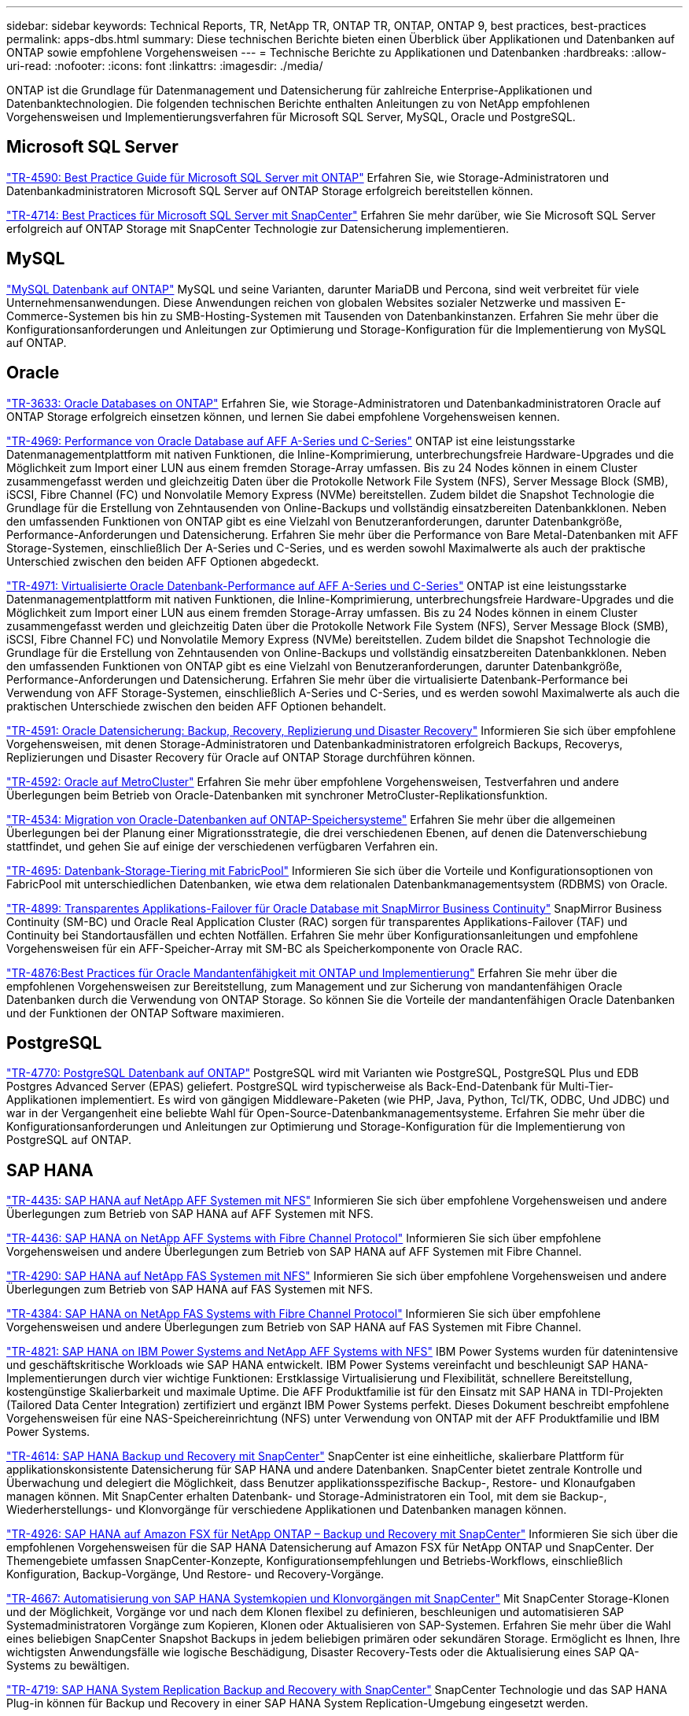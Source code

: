 ---
sidebar: sidebar 
keywords: Technical Reports, TR, NetApp TR, ONTAP TR, ONTAP, ONTAP 9, best practices, best-practices 
permalink: apps-dbs.html 
summary: Diese technischen Berichte bieten einen Überblick über Applikationen und Datenbanken auf ONTAP sowie empfohlene Vorgehensweisen 
---
= Technische Berichte zu Applikationen und Datenbanken
:hardbreaks:
:allow-uri-read: 
:nofooter: 
:icons: font
:linkattrs: 
:imagesdir: ./media/


[role="lead"]
ONTAP ist die Grundlage für Datenmanagement und Datensicherung für zahlreiche Enterprise-Applikationen und Datenbanktechnologien. Die folgenden technischen Berichte enthalten Anleitungen zu von NetApp empfohlenen Vorgehensweisen und Implementierungsverfahren für Microsoft SQL Server, MySQL, Oracle und PostgreSQL.



== Microsoft SQL Server

link:https://www.netapp.com/pdf.html?item=/media/8585-tr4590.pdf["TR-4590: Best Practice Guide für Microsoft SQL Server mit ONTAP"^]
Erfahren Sie, wie Storage-Administratoren und Datenbankadministratoren Microsoft SQL Server auf ONTAP Storage erfolgreich bereitstellen können.

link:https://www.netapp.com/pdf.html?item=/media/12400-tr4714.pdf["TR-4714: Best Practices für Microsoft SQL Server mit SnapCenter"^]
Erfahren Sie mehr darüber, wie Sie Microsoft SQL Server erfolgreich auf ONTAP Storage mit SnapCenter Technologie zur Datensicherung implementieren.



== MySQL

link:https://www.netapp.com/pdf.html?item=/media/16423-tr-4722pdf.pdf["MySQL Datenbank auf ONTAP"^]
MySQL und seine Varianten, darunter MariaDB und Percona, sind weit verbreitet für viele Unternehmensanwendungen. Diese Anwendungen reichen von globalen Websites sozialer Netzwerke und massiven E-Commerce-Systemen bis hin zu SMB-Hosting-Systemen mit Tausenden von Datenbankinstanzen. Erfahren Sie mehr über die Konfigurationsanforderungen und Anleitungen zur Optimierung und Storage-Konfiguration für die Implementierung von MySQL auf ONTAP.



== Oracle

link:https://www.netapp.com/pdf.html?item=/media/8744-tr3633pdf.pdf["TR-3633: Oracle Databases on ONTAP"^]
Erfahren Sie, wie Storage-Administratoren und Datenbankadministratoren Oracle auf ONTAP Storage erfolgreich einsetzen können, und lernen Sie dabei empfohlene Vorgehensweisen kennen.

link:https://www.netapp.com/pdf.html?item=/media/85630-tr-4969.pdf["TR-4969: Performance von Oracle Database auf AFF A-Series und C-Series"^]
ONTAP ist eine leistungsstarke Datenmanagementplattform mit nativen Funktionen, die Inline-Komprimierung, unterbrechungsfreie Hardware-Upgrades und die Möglichkeit zum Import einer LUN aus einem fremden Storage-Array umfassen. Bis zu 24 Nodes können in einem Cluster zusammengefasst werden und gleichzeitig Daten über die Protokolle Network File System (NFS), Server Message Block (SMB), iSCSI, Fibre Channel (FC) und Nonvolatile Memory Express (NVMe) bereitstellen. Zudem bildet die Snapshot Technologie die Grundlage für die Erstellung von Zehntausenden von Online-Backups und vollständig einsatzbereiten Datenbankklonen. Neben den umfassenden Funktionen von ONTAP gibt es eine Vielzahl von Benutzeranforderungen, darunter Datenbankgröße, Performance-Anforderungen und Datensicherung. Erfahren Sie mehr über die Performance von Bare Metal-Datenbanken mit AFF Storage-Systemen, einschließlich Der A-Series und C-Series, und es werden sowohl Maximalwerte als auch der praktische Unterschied zwischen den beiden AFF Optionen abgedeckt.

link:https://www.netapp.com/pdf.html?item=/media/85629-tr-4971.pdf["TR-4971: Virtualisierte Oracle Datenbank-Performance auf AFF A-Series und C-Series"^]
ONTAP ist eine leistungsstarke Datenmanagementplattform mit nativen Funktionen, die Inline-Komprimierung, unterbrechungsfreie Hardware-Upgrades und die Möglichkeit zum Import einer LUN aus einem fremden Storage-Array umfassen. Bis zu 24 Nodes können in einem Cluster zusammengefasst werden und gleichzeitig Daten über die Protokolle Network File System (NFS), Server Message Block (SMB), iSCSI, Fibre Channel FC) und Nonvolatile Memory Express (NVMe) bereitstellen. Zudem bildet die Snapshot Technologie die Grundlage für die Erstellung von Zehntausenden von Online-Backups und vollständig einsatzbereiten Datenbankklonen. Neben den umfassenden Funktionen von ONTAP gibt es eine Vielzahl von Benutzeranforderungen, darunter Datenbankgröße, Performance-Anforderungen und Datensicherung. Erfahren Sie mehr über die virtualisierte Datenbank-Performance bei Verwendung von AFF Storage-Systemen, einschließlich A-Series und C-Series, und es werden sowohl Maximalwerte als auch die praktischen Unterschiede zwischen den beiden AFF Optionen behandelt.

link:https://www.netapp.com/pdf.html?item=/media/19666-tr-4591.pdf["TR-4591: Oracle Datensicherung: Backup, Recovery, Replizierung und Disaster Recovery"^]
Informieren Sie sich über empfohlene Vorgehensweisen, mit denen Storage-Administratoren und Datenbankadministratoren erfolgreich Backups, Recoverys, Replizierungen und Disaster Recovery für Oracle auf ONTAP Storage durchführen können.

link:https://www.netapp.com/pdf.html?item=/media/8583-tr4592.pdf["TR-4592: Oracle auf MetroCluster"^]
Erfahren Sie mehr über empfohlene Vorgehensweisen, Testverfahren und andere Überlegungen beim Betrieb von Oracle-Datenbanken mit synchroner MetroCluster-Replikationsfunktion.

link:https://www.netapp.com/pdf.html?item=/media/19750-tr-4534.pdf["TR-4534: Migration von Oracle-Datenbanken auf ONTAP-Speichersysteme"^]
Erfahren Sie mehr über die allgemeinen Überlegungen bei der Planung einer Migrationsstrategie, die drei verschiedenen Ebenen, auf denen die Datenverschiebung stattfindet, und gehen Sie auf einige der verschiedenen verfügbaren Verfahren ein.

link:https://www.netapp.com/pdf.html?item=/media/9138-tr4695.pdf["TR-4695: Datenbank-Storage-Tiering mit FabricPool"^]
Informieren Sie sich über die Vorteile und Konfigurationsoptionen von FabricPool mit unterschiedlichen Datenbanken, wie etwa dem relationalen Datenbankmanagementsystem (RDBMS) von Oracle.

link:https://www.netapp.com/pdf.html?item=/media/40384-tr-4899.pdf["TR-4899: Transparentes Applikations-Failover für Oracle Database mit SnapMirror Business Continuity"^]
SnapMirror Business Continuity (SM-BC) und Oracle Real Application Cluster (RAC) sorgen für transparentes Applikations-Failover (TAF) und Continuity bei Standortausfällen und echten Notfällen. Erfahren Sie mehr über Konfigurationsanleitungen und empfohlene Vorgehensweisen für ein AFF-Speicher-Array mit SM-BC als Speicherkomponente von Oracle RAC.

link:https://www.netapp.com/pdf.html?item=/media/21901-tr-4876.pdf["TR-4876:Best Practices für Oracle Mandantenfähigkeit mit ONTAP und Implementierung"^]
Erfahren Sie mehr über die empfohlenen Vorgehensweisen zur Bereitstellung, zum Management und zur Sicherung von mandantenfähigen Oracle Datenbanken durch die Verwendung von ONTAP Storage. So können Sie die Vorteile der mandantenfähigen Oracle Datenbanken und der Funktionen der ONTAP Software maximieren.



== PostgreSQL

link:https://www.netapp.com/pdf.html?item=/media/17140-tr4770.pdf["TR-4770: PostgreSQL Datenbank auf ONTAP"^]
PostgreSQL wird mit Varianten wie PostgreSQL, PostgreSQL Plus und EDB Postgres Advanced Server (EPAS) geliefert. PostgreSQL wird typischerweise als Back-End-Datenbank für Multi-Tier-Applikationen implementiert. Es wird von gängigen Middleware-Paketen (wie PHP, Java, Python, Tcl/TK, ODBC, Und JDBC) und war in der Vergangenheit eine beliebte Wahl für Open-Source-Datenbankmanagementsysteme. Erfahren Sie mehr über die Konfigurationsanforderungen und Anleitungen zur Optimierung und Storage-Konfiguration für die Implementierung von PostgreSQL auf ONTAP.



== SAP HANA

link:https://docs.netapp.com/us-en/netapp-solutions-sap/bp/saphana_aff_nfs_introduction.html["TR-4435: SAP HANA auf NetApp AFF Systemen mit NFS"]
Informieren Sie sich über empfohlene Vorgehensweisen und andere Überlegungen zum Betrieb von SAP HANA auf AFF Systemen mit NFS.

link:https://docs.netapp.com/us-en/netapp-solutions-sap/bp/saphana_aff_fc_introduction.html["TR-4436: SAP HANA on NetApp AFF Systems with Fibre Channel Protocol"]
Informieren Sie sich über empfohlene Vorgehensweisen und andere Überlegungen zum Betrieb von SAP HANA auf AFF Systemen mit Fibre Channel.

link:https://docs.netapp.com/us-en/netapp-solutions-sap/bp/saphana-fas-nfs_introduction.html["TR-4290: SAP HANA auf NetApp FAS Systemen mit NFS"]
Informieren Sie sich über empfohlene Vorgehensweisen und andere Überlegungen zum Betrieb von SAP HANA auf FAS Systemen mit NFS.

link:https://docs.netapp.com/us-en/netapp-solutions-sap/bp/saphana_fas_fc_introduction.html["TR-4384: SAP HANA on NetApp FAS Systems with Fibre Channel Protocol"]
Informieren Sie sich über empfohlene Vorgehensweisen und andere Überlegungen zum Betrieb von SAP HANA auf FAS Systemen mit Fibre Channel.

link:https://www.netapp.com/pdf.html?item=/media/19887-TR-4821.pdf["TR-4821: SAP HANA on IBM Power Systems and NetApp AFF Systems with NFS"^]
IBM Power Systems wurden für datenintensive und geschäftskritische Workloads wie SAP HANA entwickelt. IBM Power Systems vereinfacht und beschleunigt SAP HANA-Implementierungen durch vier wichtige Funktionen: Erstklassige Virtualisierung und Flexibilität, schnellere Bereitstellung, kostengünstige Skalierbarkeit und maximale Uptime. Die AFF Produktfamilie ist für den Einsatz mit SAP HANA in TDI-Projekten (Tailored Data Center Integration) zertifiziert und ergänzt IBM Power Systems perfekt. Dieses Dokument beschreibt empfohlene Vorgehensweisen für eine NAS-Speichereinrichtung (NFS) unter Verwendung von ONTAP mit der AFF Produktfamilie und IBM Power Systems.

link:https://docs.netapp.com/us-en/netapp-solutions-sap/backup/saphana-br-scs-overview.html["TR-4614: SAP HANA Backup und Recovery mit SnapCenter"]
SnapCenter ist eine einheitliche, skalierbare Plattform für applikationskonsistente Datensicherung für SAP HANA und andere Datenbanken. SnapCenter bietet zentrale Kontrolle und Überwachung und delegiert die Möglichkeit, dass Benutzer applikationsspezifische Backup-, Restore- und Klonaufgaben managen können. Mit SnapCenter erhalten Datenbank- und Storage-Administratoren ein Tool, mit dem sie Backup-, Wiederherstellungs- und Klonvorgänge für verschiedene Applikationen und Datenbanken managen können.

link:https://docs.netapp.com/us-en/netapp-solutions-sap/backup/amazon-fsx-overview.html["TR-4926: SAP HANA auf Amazon FSX für NetApp ONTAP – Backup und Recovery mit SnapCenter"]
Informieren Sie sich über die empfohlenen Vorgehensweisen für die SAP HANA Datensicherung auf Amazon FSX für NetApp ONTAP und SnapCenter. Der Themengebiete umfassen SnapCenter-Konzepte, Konfigurationsempfehlungen und Betriebs-Workflows, einschließlich Konfiguration, Backup-Vorgänge, Und Restore- und Recovery-Vorgänge.

link:https://docs.netapp.com/us-en/netapp-solutions-sap/lifecycle/sc-copy-clone-introduction.html["TR-4667: Automatisierung von SAP HANA Systemkopien und Klonvorgängen mit SnapCenter"]
Mit SnapCenter Storage-Klonen und der Möglichkeit, Vorgänge vor und nach dem Klonen flexibel zu definieren, beschleunigen und automatisieren SAP Systemadministratoren Vorgänge zum Kopieren, Klonen oder Aktualisieren von SAP-Systemen. Erfahren Sie mehr über die Wahl eines beliebigen SnapCenter Snapshot Backups in jedem beliebigen primären oder sekundären Storage. Ermöglicht es Ihnen, Ihre wichtigsten Anwendungsfälle wie logische Beschädigung, Disaster Recovery-Tests oder die Aktualisierung eines SAP QA-Systems zu bewältigen.

link:https://www.netapp.com/pdf.html?item=/media/17030-tr4719.pdf["TR-4719: SAP HANA System Replication Backup and Recovery with SnapCenter"^]
SnapCenter Technologie und das SAP HANA Plug-in können für Backup und Recovery in einer SAP HANA System Replication-Umgebung eingesetzt werden.

link:https://docs.netapp.com/us-en/netapp-solutions-sap/lifecycle/sc-copy-clone-introduction.html["TR-4667: Automatisierung von SAP HANA-Systemkopien und Klonvorgängen mit SnapCenter"]
Die Fähigkeit, applikationskonsistente NetApp Snapshots auf Storage-Ebene zu erstellen, ist die Grundlage für die Systemkopien und Systemklonvorgänge. Storage-basierte Snapshot Backups werden mit dem NetApp SnapCenter Plug-in für SAP HANA und Schnittstellen der SAP HANA Datenbank erstellt. SnapCenter registriert Snapshot-Backups im SAP HANA Backup-Katalog, sodass die Backups für Restore, Recovery und Klonvorgänge verwendet werden können.

link:https://www.netapp.com/pdf.html?item=/media/8584-tr4646pdf.pdf["TR-4646: SAP HANA Disaster Recovery mit Storage-Replizierung"^]
Dieses Dokument bietet eine Übersicht über die Optionen für den Disaster-Recovery-Schutz für SAP HANA. Sie enthält detaillierte Setup-Informationen und eine Beschreibung zu einem Anwendungsfall mit einer Disaster-Recovery-Lösung für drei Standorte, die auf synchroner und asynchroner SnapMirror Storage-Replizierung basiert. Die beschriebene Lösung verwendet SnapCenter mit dem SAP HANA-Plug-in zum Management der Datenbankkonsistenz.

link:https://www.netapp.com/pdf.html?item=/media/17050-tr4711pdf.pdf["TR-4711: SAP HANA Backup and Recovery Using NetApp Storage Systems and CommVault Software"^]
Dieses Dokument beschreibt das Design einer NetApp und CommVault Lösung für SAP HANA, die Snapshot-Managementtechnologie mit CommVault IntelliSnap und Snapshot Technologie umfasst. Die Lösung basiert auf NetApp Storage und der CommVault Datensicherungssuite.

link:https://docs.netapp.com/us-en/netapp-solutions-sap/lifecycle/lama-ansible-introduction.html["TR-4953: NetApp SAP Landscape Management Integration Using Ansible"]
SAP Landscape Management (Lama) ermöglicht SAP-Systemadministratoren die Automatisierung von SAP-Systemprozessen. Dazu gehören ein lückenloses SAP-Systemklonen, -Kopien und -Aktualisierungen. NetApp bietet eine umfassende Auswahl an Ansible-Modulen, in denen SAP Lama über SAP Lama Automation Studio auf Technologien wie NetApp Snapshot und FlexClone zugreifen kann. Diese Technologien unterstützen die Vereinfachung und Beschleunigung von SAP Systemkopien, Kopien und Aktualisierungen. Die Integration kann von Kunden genutzt werden, die NetApp Storage-Lösungen vor Ort ausführen, oder von Kunden, die NetApp Storage-Services bei Public-Cloud-Providern wie Amazon Web Services, Microsoft Azure oder der Google Cloud Platform nutzen. In diesem Dokument wird die Konfiguration von SAP Lama mit NetApp Storage-Funktionen für SAP-Systemkopierungs-, Klon- und Aktualisierungsvorgänge mithilfe der Ansible-Automatisierung beschrieben.

link:https://docs.netapp.com/us-en/netapp-solutions-sap/lifecycle/libelle-sc-overview.html["TR-4929: Automatisierung von Kopiervorgängen für SAP-Systeme mit Libelle SystemCopy"]
Libelle SystemCopy ist eine Framework-basierte Softwarelösung zur Erstellung vollständig automatisierter System- und Landschaftskopien. Mit dem sprichwörtlichen Tastendruck können QS- und Testsysteme mit frischen Produktionsdaten aktualisiert werden. Libelle SystemCopy unterstützt alle herkömmlichen Datenbanken und Betriebssysteme und bietet eigene Kopiermechanismen für alle Plattformen. Zugleich sind aber auch Backup/Restore-Verfahren oder Storage-Tools wie NetApp Snapshot Kopien und NetApp FlexClone Volumes integriert.
